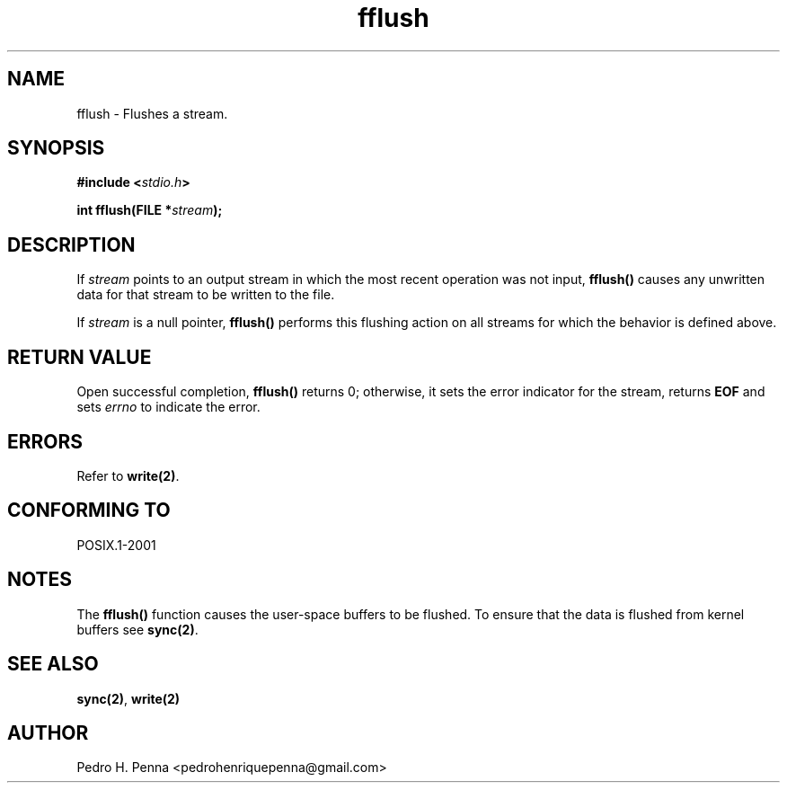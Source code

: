 .\"
.\" Copyright (C) 2011-2014 Pedro H. Penna <pedrohenriquepenna@gmail.com>
.\"
.\"=============================================================================
.\"
.TH fflush 3 "January 2014" "C Library" "The Nanvix User Programmer's Manual"
.\"
.\"=============================================================================
.\"
.SH NAME
.\"
fflush \- Flushes a stream.
.\"
.\"=============================================================================
.\"
.\"
.SH "SYNOPSIS"
.\"
.BI "#include <" "stdio.h" >

.BI "int fflush(FILE *" stream ");"
.\"
.\"=============================================================================
.\"
.SH "DESCRIPTION"
.\"
If 
.IR stream
points to an output stream in which the most recent operation was not input,
.BR fflush() 
causes any unwritten data for that stream to be written to the file. 

If 
.IR stream
is a null pointer, 
.BR fflush()
performs this flushing action on all streams for which the behavior is defined 
above.
.\"
.\"=============================================================================
.\"
.SH "RETURN VALUE"
.\"
Open successful completion,
.BR fflush()
returns 0; otherwise, it sets the error indicator for the stream, returns
.BR EOF
and sets
.IR errno
to indicate the error.
.\"
.\"=============================================================================
.\"
.SH ERRORS
.\"
Refer to  
.BR write(2) .
.\"
.\"=============================================================================
.\"
.SH "CONFORMING TO"
.\"
POSIX.1-2001
.\"
.\"=============================================================================
.\"
.SH "NOTES"
.\"
The 
.BR fflush()
function causes the user-space buffers to be flushed. To ensure that the data 
is flushed from kernel buffers see
.BR sync(2) .
.\"
.\"=============================================================================
.\"
.SH "SEE ALSO"
.\"
.BR sync(2) ,
.BR write(2)
.\"
.\"=============================================================================
.\"
.SH AUTHOR
.\"
Pedro H. Penna <pedrohenriquepenna@gmail.com>
.\"
